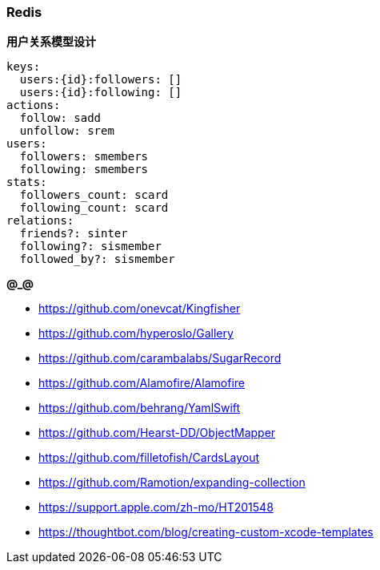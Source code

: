 === Redis

**用户关系模型设计**

```yaml
keys:
  users:{id}:followers: []
  users:{id}:following: []
actions:
  follow: sadd
  unfollow: srem
users:
  followers: smembers
  following: smembers
stats:
  followers_count: scard
  following_count: scard
relations:
  friends?: sinter
  following?: sismember
  followed_by?: sismember
```

**@_@**

* https://github.com/onevcat/Kingfisher
* https://github.com/hyperoslo/Gallery
* https://github.com/carambalabs/SugarRecord
* https://github.com/Alamofire/Alamofire
* https://github.com/behrang/YamlSwift
* https://github.com/Hearst-DD/ObjectMapper
* https://github.com/filletofish/CardsLayout
* https://github.com/Ramotion/expanding-collection

* https://support.apple.com/zh-mo/HT201548
* https://thoughtbot.com/blog/creating-custom-xcode-templates
